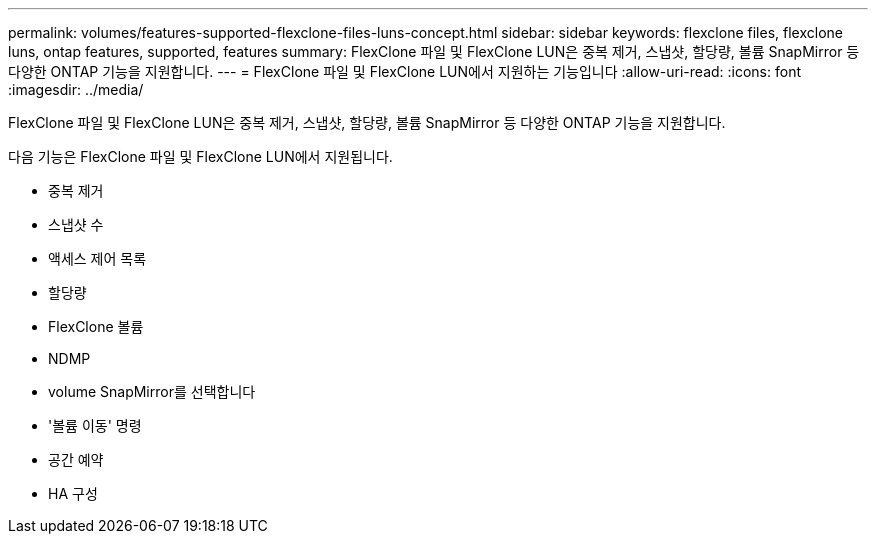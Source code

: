 ---
permalink: volumes/features-supported-flexclone-files-luns-concept.html 
sidebar: sidebar 
keywords: flexclone files, flexclone luns, ontap features, supported, features 
summary: FlexClone 파일 및 FlexClone LUN은 중복 제거, 스냅샷, 할당량, 볼륨 SnapMirror 등 다양한 ONTAP 기능을 지원합니다. 
---
= FlexClone 파일 및 FlexClone LUN에서 지원하는 기능입니다
:allow-uri-read: 
:icons: font
:imagesdir: ../media/


[role="lead"]
FlexClone 파일 및 FlexClone LUN은 중복 제거, 스냅샷, 할당량, 볼륨 SnapMirror 등 다양한 ONTAP 기능을 지원합니다.

다음 기능은 FlexClone 파일 및 FlexClone LUN에서 지원됩니다.

* 중복 제거
* 스냅샷 수
* 액세스 제어 목록
* 할당량
* FlexClone 볼륨
* NDMP
* volume SnapMirror를 선택합니다
* '볼륨 이동' 명령
* 공간 예약
* HA 구성

